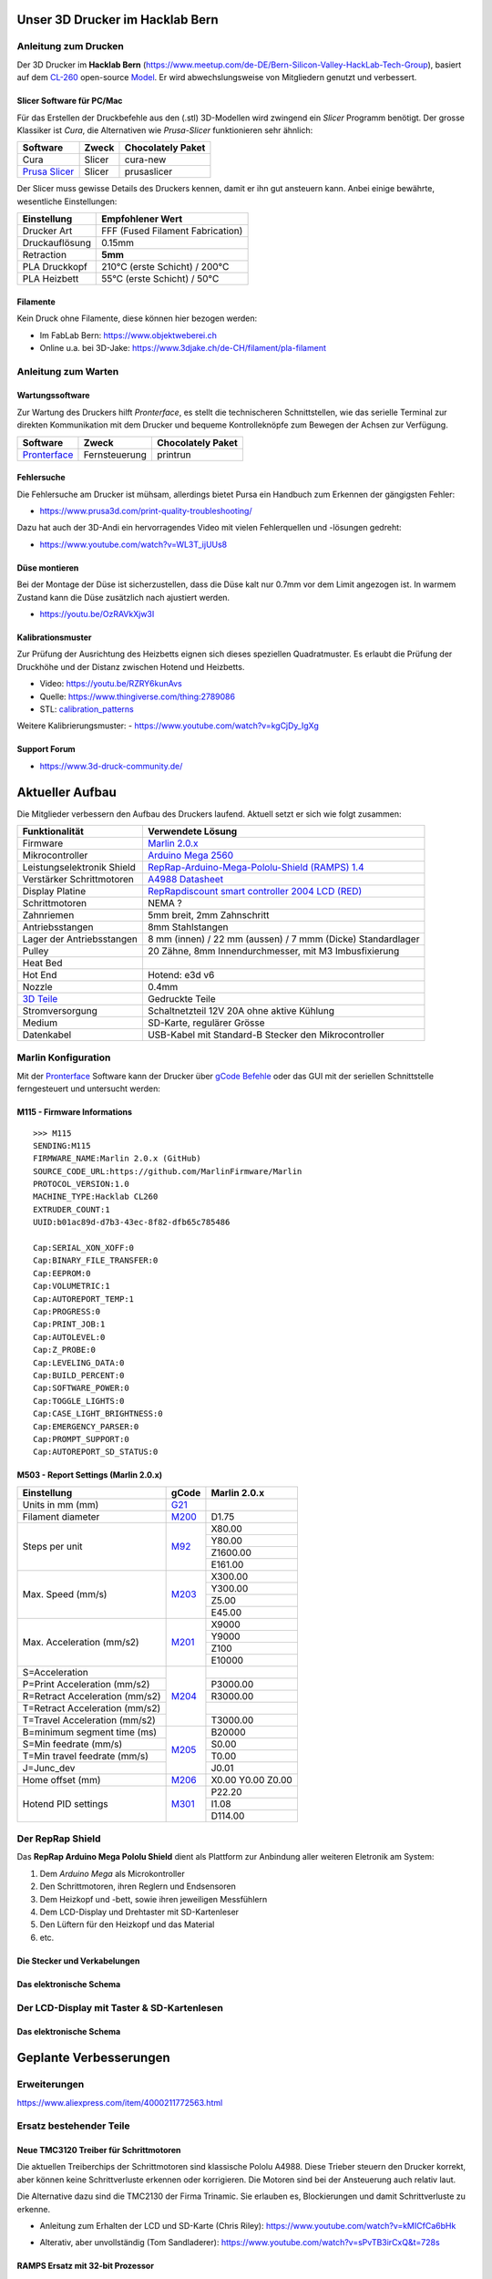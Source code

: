 .. image:: https://readthedocs.org/projects/3d-printer-hacklab/badge/?version=latest
   :target: https://3d-printer-hacklab.readthedocs.io/en/latest/?badge=latest

.. readme-header-marker-do-not-remove

Unser 3D Drucker im Hacklab Bern
################################

Anleitung zum Drucken
~~~~~~~~~~~~~~~~~~~~~

Der 3D Drucker im **Hacklab Bern** (https://www.meetup.com/de-DE/Bern-Silicon-Valley-HackLab-Tech-Group),
basiert auf dem `CL-260 <https://www.thingiverse.com/groups/cl-260/things>`_ 
open-source `Model <https://www.thingiverse.com/minicooper/collections/cl-260>`_.
Er wird abwechslungsweise von Mitgliedern genutzt und verbessert.

Slicer Software für PC/Mac
==========================

Für das Erstellen der Druckbefehle aus den (.stl) 3D-Modellen wird zwingend ein *Slicer* Programm
benötigt. Der grosse Klassiker ist *Cura*, die Alternativen wie *Prusa-Slicer* funktionieren sehr
ähnlich:

+-------------------------------------------------------+---------------+-------------------+
|                       Software                        |     Zweck     | Chocolately Paket |
+=======================================================+===============+===================+
| Cura                                                  | Slicer        | cura-new          |
+-------------------------------------------------------+---------------+-------------------+
| `Prusa Slicer <https://www.prusa3d.com/prusaslicer>`_ | Slicer        | prusaslicer       |
+-------------------------------------------------------+---------------+-------------------+

Der Slicer muss gewisse Details des Druckers kennen, damit er ihn gut ansteuern kann. Anbei 
einige bewährte, wesentliche Einstellungen:

+--------------------+----------------------------------+
|    Einstellung     |         Empfohlener Wert         |
+====================+==================================+
| Drucker Art        | FFF (Fused Filament Fabrication) |
+--------------------+----------------------------------+
| Druckauflösung     | 0.15mm                           |
+--------------------+----------------------------------+
| Retraction         | **5mm**                          |
+--------------------+----------------------------------+
| PLA Druckkopf      | 210°C (erste Schicht) / 200°C    |
+--------------------+----------------------------------+
| PLA Heizbett       | 55°C (erste Schicht) / 50°C      |
+--------------------+----------------------------------+

Filamente
=========

Kein Druck ohne Filamente, diese können hier bezogen werden:

- Im FabLab Bern: https://www.objektweberei.ch
- Online u.a. bei 3D-Jake: https://www.3djake.ch/de-CH/filament/pla-filament

Anleitung zum Warten
~~~~~~~~~~~~~~~~~~~~

Wartungssoftware
================

Zur Wartung des Druckers hilft *Pronterface*, es stellt die technischeren Schnittstellen, wie
das serielle Terminal zur direkten Kommunikation mit dem Drucker und bequeme Kontrolleknöpfe
zum Bewegen der Achsen zur Verfügung.

.. image:: 55_pronterface/pronterface_gui.jpg
   :width: 300 px

+-------------------------------------------------------+---------------+-------------------+
|                       Software                        |     Zweck     | Chocolately Paket |
+=======================================================+===============+===================+
| `Pronterface <https://www.pronterface.com/>`_         | Fernsteuerung | printrun          |
+-------------------------------------------------------+---------------+-------------------+



Fehlersuche
===========

Die Fehlersuche am Drucker ist mühsam, allerdings bietet Pursa ein Handbuch
zum Erkennen der gängigsten Fehler:

- https://www.prusa3d.com/print-quality-troubleshooting/

Dazu hat auch der 3D-Andi ein hervorragendes Video mit vielen Fehlerquellen und -lösungen gedreht:

- https://www.youtube.com/watch?v=WL3T_ijUUs8

Düse montieren
==============

Bei der Montage der Düse ist sicherzustellen, dass die Düse kalt nur 0.7mm vor dem Limit angezogen ist.
In warmem Zustand kann die Düse zusätzlich nach ajustiert werden.

- https://youtu.be/OzRAVkXjw3I

Kalibrationsmuster
==================

Zur Prüfung der Ausrichtung des Heizbetts eignen sich dieses speziellen Quadratmuster. Es erlaubt die Prüfung
der Druckhöhe und der Distanz zwischen Hotend und Heizbetts.

- Video: https://youtu.be/RZRY6kunAvs
- Quelle: https://www.thingiverse.com/thing:2789086
- STL: `calibration_patterns <https://github.com/chatelao/3dprinter_hacklab/tree/master/calibration_patterns>`_

.. image:: 30_calibration_patterns/a11e319e6441382d85e158443514f1c2_preview_featured.jpg
   :width: 500 px

Weitere Kalibrierungsmuster:
- https://www.youtube.com/watch?v=kgCjDy_IgXg

Support Forum
=============

- https://www.3d-druck-community.de/


Aktueller Aufbau
################

Die Mitglieder verbessern den Aufbau des Druckers laufend. Aktuell setzt er sich wie folgt zusammen:

+---------------------------------------------------------+-------------------------------------------------------------------------------------------------------------------------+
|                     Funktionalität                      |                                                    Verwendete Lösung                                                    |
+=========================================================+=========================================================================================================================+
| Firmware                                                | `Marlin 2.0.x <https://github.com/MarlinFirmware/Marlin>`_                                                              |
+---------------------------------------------------------+-------------------------------------------------------------------------------------------------------------------------+
| Mikrocontroller                                         | `Arduino Mega 2560 <https://www.3dware.ch/Iduino-MEGA2560-De.htm>`_                                                     |
+---------------------------------------------------------+-------------------------------------------------------------------------------------------------------------------------+
| Leistungselektronik Shield                              | `RepRap-Arduino-Mega-Pololu-Shield (RAMPS) 1.4 <https://reprap.org/wiki/RAMPS_1.4>`_                                    |
+---------------------------------------------------------+-------------------------------------------------------------------------------------------------------------------------+
| Verstärker Schrittmotoren                               | `A4988 Datasheet <https://www.allegromicro.com/~/media/Files/Datasheets/A4988-Datasheet.ashx>`_                         |
+---------------------------------------------------------+-------------------------------------------------------------------------------------------------------------------------+
| Display Platine                                         | `RepRapdiscount smart controller 2004 LCD (RED) <https://reprap.org/wiki/RepRapDiscount_Smart_Controller>`_             |
+---------------------------------------------------------+-------------------------------------------------------------------------------------------------------------------------+
| Schrittmotoren                                          | NEMA ?                                                                                                                  |
+---------------------------------------------------------+-------------------------------------------------------------------------------------------------------------------------+
| Zahnriemen                                              | 5mm breit, 2mm Zahnschritt                                                                                              |
+---------------------------------------------------------+-------------------------------------------------------------------------------------------------------------------------+
| Antriebsstangen                                         | 8mm Stahlstangen                                                                                                        |
+---------------------------------------------------------+-------------------------------------------------------------------------------------------------------------------------+
| Lager der Antriebsstangen                               | 8 mm (innen) / 22 mm (aussen) / 7 mmm (Dicke) Standardlager                                                             |
+---------------------------------------------------------+-------------------------------------------------------------------------------------------------------------------------+
| Pulley                                                  | 20 Zähne, 8mm Innendurchmesser, mit M3 Imbusfixierung                                                                   |
+---------------------------------------------------------+-------------------------------------------------------------------------------------------------------------------------+
| Heat Bed                                                |                                                                                                                         |
+---------------------------------------------------------+-------------------------------------------------------------------------------------------------------------------------+
| Hot End                                                 | Hotend: e3d v6                                                                                                          |
+---------------------------------------------------------+-------------------------------------------------------------------------------------------------------------------------+
| Nozzle                                                  | 0.4mm                                                                                                                   |
+---------------------------------------------------------+-------------------------------------------------------------------------------------------------------------------------+
| `3D Teile <https://www.thingiverse.com/thing:1800495>`_ | Gedruckte Teile                                                                                                         |
+---------------------------------------------------------+-------------------------------------------------------------------------------------------------------------------------+
| Stromversorgung                                         | Schaltnetzteil 12V 20A ohne aktive Kühlung                                                                              |
+---------------------------------------------------------+-------------------------------------------------------------------------------------------------------------------------+
| Medium                                                  | SD-Karte, regulärer Grösse                                                                                              |
+---------------------------------------------------------+-------------------------------------------------------------------------------------------------------------------------+
| Datenkabel                                              | USB-Kabel mit Standard-B Stecker den Mikrocontroller                                                                    |
+---------------------------------------------------------+-------------------------------------------------------------------------------------------------------------------------+

.. _Repetier: https://www.repetier.com/download-software

Marlin Konfiguration
~~~~~~~~~~~~~~~~~~~~

Mit der Pronterface_ Software kann der Drucker über `gCode Befehle <http://marlinfw.org/docs/gcode/M115.html>`_ oder das GUI mit der seriellen Schnittstelle ferngesteuert und untersucht werden:

M115 - Firmware Informations
============================

::

   >>> M115
   SENDING:M115
   FIRMWARE_NAME:Marlin 2.0.x (GitHub)
   SOURCE_CODE_URL:https://github.com/MarlinFirmware/Marlin
   PROTOCOL_VERSION:1.0
   MACHINE_TYPE:Hacklab CL260 
   EXTRUDER_COUNT:1 
   UUID:b01ac89d-d7b3-43ec-8f82-dfb65c785486
   
   Cap:SERIAL_XON_XOFF:0
   Cap:BINARY_FILE_TRANSFER:0
   Cap:EEPROM:0
   Cap:VOLUMETRIC:1
   Cap:AUTOREPORT_TEMP:1
   Cap:PROGRESS:0
   Cap:PRINT_JOB:1
   Cap:AUTOLEVEL:0
   Cap:Z_PROBE:0
   Cap:LEVELING_DATA:0
   Cap:BUILD_PERCENT:0
   Cap:SOFTWARE_POWER:0
   Cap:TOGGLE_LIGHTS:0
   Cap:CASE_LIGHT_BRIGHTNESS:0
   Cap:EMERGENCY_PARSER:0
   Cap:PROMPT_SUPPORT:0
   Cap:AUTOREPORT_SD_STATUS:0

M503 - Report Settings (Marlin 2.0.x)
=====================================

+--------------------------------+----------------------------------------------------+--------------+
|          Einstellung           | gCode                                              | Marlin 2.0.x |
+================================+====================================================+==============+
| Units in mm (mm)               | `G21 <http://marlinfw.org/docs/gcode/G021.html>`_  |              |
+--------------------------------+----------------------------------------------------+--------------+
| Filament diameter              | `M200 <http://marlinfw.org/docs/gcode/m200.html>`_ | D1.75        |
+--------------------------------+----------------------------------------------------+--------------+
| Steps per unit                 | `M92 <http://marlinfw.org/docs/gcode/M92>`_        | X80.00       |
|                                |                                                    +--------------+
|                                |                                                    | Y80.00       |
|                                |                                                    +--------------+
|                                |                                                    | Z1600.00     |
|                                |                                                    +--------------+
|                                |                                                    | E161.00      |
+--------------------------------+----------------------------------------------------+--------------+
| Max. Speed (mm/s)              | `M203 <http://marlinfw.org/docs/gcode/M203.html>`_ | X300.00      |
|                                |                                                    +--------------+
|                                |                                                    | Y300.00      |
|                                |                                                    +--------------+
|                                |                                                    | Z5.00        |
|                                |                                                    +--------------+
|                                |                                                    | E45.00       |
+--------------------------------+----------------------------------------------------+--------------+
| Max. Acceleration (mm/s2)      | `M201 <http://marlinfw.org/docs/gcode/M201.html>`_ | X9000        |
|                                |                                                    +--------------+
|                                |                                                    | Y9000        |
|                                |                                                    +--------------+
|                                |                                                    | Z100         |
|                                |                                                    +--------------+
|                                |                                                    | E10000       |
+--------------------------------+----------------------------------------------------+--------------+
| S=Acceleration                 | `M204 <http://marlinfw.org/docs/gcode/M204.html>`_ |              |
+--------------------------------+                                                    +--------------+
| P=Print Acceleration (mm/s2)   |                                                    | P3000.00     |
+--------------------------------+                                                    +--------------+
| R=Retract Acceleration (mm/s2) |                                                    | R3000.00     |
+--------------------------------+                                                    +--------------+
| T=Retract Acceleration (mm/s2) |                                                    |              |
+--------------------------------+                                                    +--------------+
| T=Travel Acceleration (mm/s2)  |                                                    | T3000.00     |
+--------------------------------+----------------------------------------------------+--------------+
| B=minimum segment time (ms)    | `M205 <http://marlinfw.org/docs/gcode/M205.html>`_ | B20000       |
+--------------------------------+                                                    +--------------+
| S=Min feedrate (mm/s)          |                                                    | S0.00        |
+--------------------------------+                                                    +--------------+
| T=Min travel feedrate (mm/s)   |                                                    | T0.00        |
+--------------------------------+                                                    +--------------+
| J=Junc_dev                     |                                                    | J0.01        |
+--------------------------------+----------------------------------------------------+--------------+
| Home offset (mm)               | `M206 <http://marlinfw.org/docs/gcode/M206.html>`_ | X0.00        |
|                                |                                                    | Y0.00        |
|                                |                                                    | Z0.00        |
+--------------------------------+----------------------------------------------------+--------------+
| Hotend PID settings            | `M301 <http://marlinfw.org/docs/gcode/M301.html>`_ | P22.20       |
|                                |                                                    +--------------+
|                                |                                                    | I1.08        |
|                                |                                                    +--------------+
|                                |                                                    | D114.00      |
+--------------------------------+----------------------------------------------------+--------------+

Der RepRap Shield
~~~~~~~~~~~~~~~~~

Das **RepRap Arduino Mega Pololu Shield** dient als Plattform zur Anbindung
aller weiteren Eletronik am System:

1. Dem *Arduino Mega* als Microkontroller
2. Den Schrittmotoren, ihren Reglern und Endsensoren
3. Dem Heizkopf und -bett, sowie ihren jeweiligen Messfühlern
4. Dem LCD-Display und Drehtaster mit SD-Kartenleser
5. Den Lüftern für den Heizkopf und das Material
6. etc.

Die Stecker und Verkabelungen
=============================

.. image:: 11_RAMPS_14/Rampswire14.svg
   :width: 500 px

.. image:: 11_RAMPS_14/RAMPS-Shield-1.4-bovenkant-legenda.jpg
   :width: 500 px

.. image:: 11_RAMPS_14/800px-Arduinomega1-4connectors.png
   :width: 500 px

Das elektronische Schema
========================

.. image:: 11_RAMPS_14/RAMPS1.4schematic.png
   :width: 500 px

Der LCD-Display mit Taster & SD-Kartenlesen
~~~~~~~~~~~~~~~~~~~~~~~~~~~~~~~~~~~~~~~~~~~

.. image:: 12_RepRapDiscount_SmartController/RepRapDiscount_SC-Front.jpg
   :width: 500 px

.. image:: 12_RepRapDiscount_SmartController/RepRapDiscount_SC-Back.jpg
   :width: 500 px

Das elektronische Schema
========================

.. image:: 12_RepRapDiscount_SmartController/RRD_Smart_LCD.jpg
   :width: 500 px

.. image:: 12_RepRapDiscount_SmartController/SC_Adapter.png
   :width: 500 px

.. readme-next-page-do-not-remove

Geplante Verbesserungen
#######################

Erweiterungen
~~~~~~~~~~~~~

https://www.aliexpress.com/item/4000211772563.html

Ersatz bestehender Teile
~~~~~~~~~~~~~~~~~~~~~~~~

Neue TMC3120 Treiber für Schrittmotoren
=======================================

Die aktuellen Treiberchips der Schrittmotoren sind klassische Pololu A4988.
Diese Trieber steuern den Drucker korrekt, aber können keine Schrittverluste
erkennen oder korrigieren. Die Motoren sind bei der Ansteuerung auch relativ laut.


Die Alternative dazu sind die TMC2130 der Firma Trinamic. Sie erlauben es, 
Blockierungen und damit Schrittverluste zu erkenne.

- Anleitung zum Erhalten der LCD und SD-Karte (Chris Riley): https://www.youtube.com/watch?v=kMICfCa6bHk

.. image:: 16_TMC3120_Step_Drivers/ramps_TMC2130_after.png
   :width: 500 px

- Alterativ, aber unvollständig (Tom Sandladerer): https://www.youtube.com/watch?v=sPvTB3irCxQ&t=728s

RAMPS Ersatz mit 32-bit Prozessor
=================================

Die Kombination RAMPS1.4 und Arduino Mega ist der de-facto standard für 3D-Drucker.
Aktuell besteht nur ein geringer Bedarf diese Kombination abzulösen, da nur folgende
Schwächen bestehen:

#. Die Leistung der Heizausgänge ist auf 11A beschränkt (MKS v1.3: 20A)
#. Die Unterstützung eines TFT-Touchpanels ist mir nicht bekannt
#. Die Rechenleistung im 8-Bit Kontroller ist geriner als im 32-bit Modell

Ein  Kandidat wäre das BigTreeTech SKR V1.3
- https://www.aliexpress.com/item/32981807406.html

Bessere Z-Axis Distanzeinhaltung
================================

Nur eine präzises Startdistanz zum Heizbett erlaubt präzise erste Schichten.

Verbesserte Stopp Schalter Führung
----------------------------------

Der End-Stops soll den Schalter wiederholbar zum gleichen Zeitpunkt auslösen. Der Würfel erlaubt
grössere Toleranzen zum Treffen des Schalters.

Quelle:

- https://www.thingiverse.com/thing:2851658
- STL: `z_axis_sensor_print <https://github.com/chatelao/3dprinter_hacklab/tree/master/z_axis_sensor_print>`_

.. image:: 03_z_axis_sensor_print/5cc3017be026a4b2a4c0659578d3ea0d_preview_featured.jpg
   :width: 500 px

Induktive Abstandsensoren am Druckkopf
--------------------------------------

Das sogenannte "Bed Auto Leveling" ermöglicht es ein schiefes Druckbett zu kompensieren.
Es kann den Abstand zum Druckbett laufen und an allen Stellen ausmessen.

- https://youtu.be/G-TwWfUzXpc
- Sensor: https://de.aliexpress.com/item/32568347298.html

Verbesserte Halterung
- https://www.thingiverse.com/thing:2332037

Filamentreiniger
================

Auf den Filamenten haftet meist ein wenig Staub. Eine Reinigung vor dem Drucken reduziert die
Verunreinigung am Druckkopf.

.. image:: 20_filament_cleaner/Universal_Filament_Filter_v020_preview_featured.jpg
   :width: 300 px

Besseres Anzeigemodul
=====================

Anzeige - BIGTREETECH TFT24 V1.1
--------------------------------

- https://www.aliexpress.com/item/33047390457.html

Anzeige - LCD 12864
-------------------

Die LCD-Anzeige dient zur Steuerung des Druckers direkt am Gerät. Der SD-Card Leser
ist ebenfalls direkt in das Modul eingebaut. Dazu muss die 
`Marlin Konfiguration <http://marlinfw.org/docs/configuration/configuration.html#lcd-controller>`_
korrekt eingestellt werden.

Aktuell enthält der Drucker ein einfaches, sehr funktionales LCD 20x2 Zeichen Display.
Ein grösseres Display könnte die gleichen Daten etwas komfortabler darstellen. Eine
Option ist ein $8
`LCD 12864 Module from Aliexpress <https://www.aliexpress.com/item/1000007365397.html>`_.

.. image:: 15_lcd_12864/d715ff343a1bbe875cc5d8fa0ba307a8_preview_featured.jpg
   :width: 500 px

Ein dazu passendes Gehäuse fand sich auf `Thingiverse <https://www.thingiverse.com/thing:2813298>`_,
oder hier im `Verzeichnis <https://github.com/chatelao/3dprinter_hacklab/blob/master/lcd_12864/Top_Shell.stl>`_.

Durchgeführte Verbesserungen
~~~~~~~~~~~~~~~~~~~~~~~~~~~~

Neue Firmware
=============

Die aktuelle Firmware funktioniert wie gewünscht, ist allerdings nicht auf dem allerneusten Stand.
Allfällige Verbesserungen in der Logik und Sicherheit der letzten Jahre fehlen noch und der
Sourcecode ist aktuell nicht bekannt, allerdings ergibt die "M115" Abfrage ein Marlin V1.

Daher wären eine Aktualisierung in Erwägungen zu ziehen:

#. Die bestehende Firmware durch Ausbau des Arduino Mega Boards sichern.
#. Ein neues Arduino Mega Board (`$9 Aliexpress <https://www.aliexpress.com/item/32719027443.html>`_) für die Versuche mit der neuen Firmware einbauen.
#. Neue Firmware  `Marlin 2.0 <https://github.com/MarlinFirmware/Marlin>`_ oder Repetier_ herunterladen.
#. Die Software für den Drucker konfigurieren (siehe HW-Konfiguration).
#. Die Software installieren und mit Pronterface_ testen.

Hilfestellungen in der Fehlersuche der neuen Konfiguration:

- https://www.youtube.com/watch?v=0pt_b2ZizQM
- https://www.youtube.com/watch?v=lAKyZd63_ns (2016: https://www.youtube.com/watch?v=3gwWVFtdg-4)

Abfrage der Endabschalter
--------------------------

Mit der gCode Befehl M119 kann der aktuelle Zustand der Endabschalter ausgelesen werden.
Die Abfrage zeigt bei unserer Elektronik ausgelöste Stopps im offenen Zustand.
Ein anschliessend testweise ausgelöster Z-Entstopp wird als offen angezeigt, der Wert wird
also fehlerfrei ausgelesen und ist nur invertiert:

::

   Reporting endstop status
   x_min: TRIGGERED
   y_min: TRIGGERED
   z_min: open


Zur Korrektur muss die Konfiguration angepasst werden. Die xxx_MIN_ENDSTOP_INVERTING Werte sind
normalerweise "false" und müssen auf "true" umgestellt werden:
